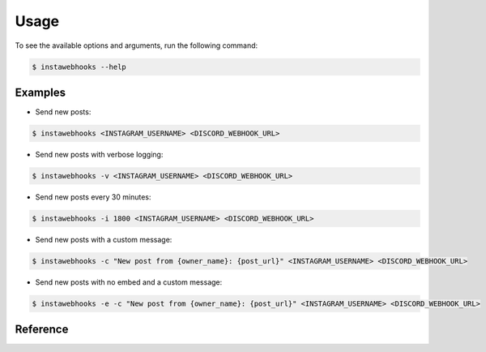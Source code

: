 Usage
=====

To see the available options and arguments, run the following command:

.. code:: console

    $ instawebhooks --help

Examples
--------

* Send new posts:

.. code:: console

    $ instawebhooks <INSTAGRAM_USERNAME> <DISCORD_WEBHOOK_URL>

* Send new posts with verbose logging:

.. code:: console

    $ instawebhooks -v <INSTAGRAM_USERNAME> <DISCORD_WEBHOOK_URL>

* Send new posts every 30 minutes:

.. code:: console

    $ instawebhooks -i 1800 <INSTAGRAM_USERNAME> <DISCORD_WEBHOOK_URL>

* Send new posts with a custom message:

.. code:: console

    $ instawebhooks -c "New post from {owner_name}: {post_url}" <INSTAGRAM_USERNAME> <DISCORD_WEBHOOK_URL>

* Send new posts with no embed and a custom message:

.. code:: console

    $ instawebhooks -e -c "New post from {owner_name}: {post_url}" <INSTAGRAM_USERNAME> <DISCORD_WEBHOOK_URL>

Reference
---------

.. argparse::
   :module: src.instawebhooks.parser
   :func: parser
   :prog: instawebhooks
   :noepilog:

   instagram_username : @after
        Usernames must follow the Instagram username format:

        * Starts with a letter or underscore.
        * Does not contain consecutive periods.
        * Is between 2 and 30 characters long.
        * Ends with an alphanumeric character or underscore.

   discord_webhook_url : @after
        URLs must follow the Discord webhook URL format:

        * ``https://discord.com/api/webhooks/{webhook_id}/{webhook_token}``
        * ``https://discordapp.com/api/webhooks/{webhook_id}/{webhook_token}``

   -c --message-content : @after
        Accepts placeholders for the post information:

        * ``{post_url}`` - The URL to the post on Instagram: ``https://www.instagram.com/C8wRGmyR-6N``
        * ``{owner_url}`` - The URL to the owner's profile on Instagram: ``https://www.instagram.com/raenlua``
        * ``{owner_name}`` - The owner's full name: ``Ryan Luu``
        * ``{owner_username}`` - The owner's username: ``raenlua``
        * ``{post_caption}`` - The post's caption: ``This is a post caption.``
        * ``{post_shortcode}`` - The post's shortcode: ``C8wRGmyR-6N``
        * ``{post_image_url}`` - The post's image URL: ``https://www.instagram.com/p/C8wRGmyR-6N/media``